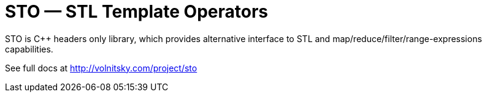 // vim:set ft=asciidoc:
STO — STL Template Operators
===========================
:compact-option: compact

STO is +++C++ +++ headers only library, which provides alternative
interface to STL and map/reduce/filter/range-expressions capabilities.

See full docs at http://volnitsky.com/project/sto[]

